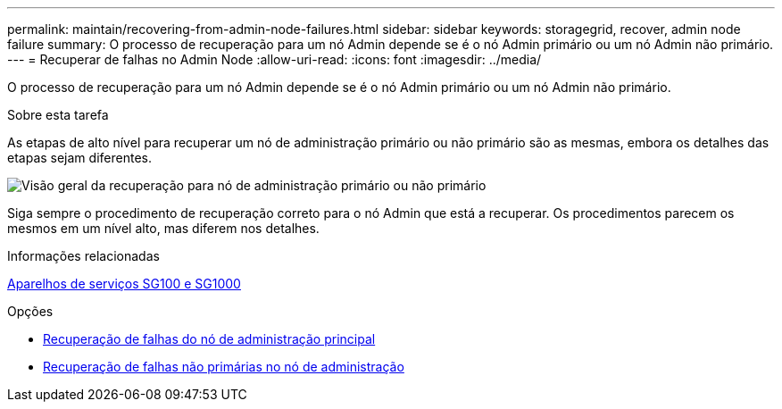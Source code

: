 ---
permalink: maintain/recovering-from-admin-node-failures.html 
sidebar: sidebar 
keywords: storagegrid, recover, admin node failure 
summary: O processo de recuperação para um nó Admin depende se é o nó Admin primário ou um nó Admin não primário. 
---
= Recuperar de falhas no Admin Node
:allow-uri-read: 
:icons: font
:imagesdir: ../media/


[role="lead"]
O processo de recuperação para um nó Admin depende se é o nó Admin primário ou um nó Admin não primário.

.Sobre esta tarefa
As etapas de alto nível para recuperar um nó de administração primário ou não primário são as mesmas, embora os detalhes das etapas sejam diferentes.

image::../media/overview_admin_node_recovery.png[Visão geral da recuperação para nó de administração primário ou não primário]

Siga sempre o procedimento de recuperação correto para o nó Admin que está a recuperar. Os procedimentos parecem os mesmos em um nível alto, mas diferem nos detalhes.

.Informações relacionadas
xref:../sg100-1000/index.adoc[Aparelhos de serviços SG100 e SG1000]

.Opções
* xref:recovering-from-primary-admin-node-failures.adoc[Recuperação de falhas do nó de administração principal]
* xref:recovering-from-non-primary-admin-node-failures.adoc[Recuperação de falhas não primárias no nó de administração]

